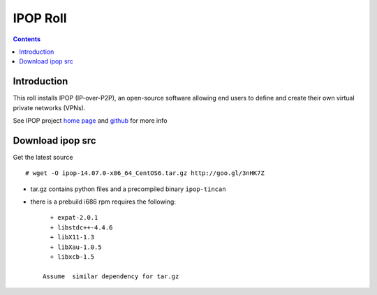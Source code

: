 .. highlight:: rest

IPOP Roll
==============
.. contents::  

Introduction
----------------

This roll installs IPOP (IP-over-P2P), an open-source software allowing end users to define 
and create their own virtual private networks (VPNs).

See IPOP project `home page  <http://ipop-project.org>`_  and 
`github <https://github.com/ipop-project>`_ for more info

Download ipop src 
--------------------

Get the latest  source :: 

    # wget -O ipop-14.07.0-x86_64_CentOS6.tar.gz http://goo.gl/3nHK7Z

+ tar.gz contains python files and  a precompiled binary ``ipop-tincan``
+ there is a prebuild i686 rpm requires the following:  ::   

     + expat-2.0.1 
     + libstdc++-4.4.6
     + libX11-1.3 
     + libXau-1.0.5 
     + libxcb-1.5

   Assume  similar dependency for tar.gz

